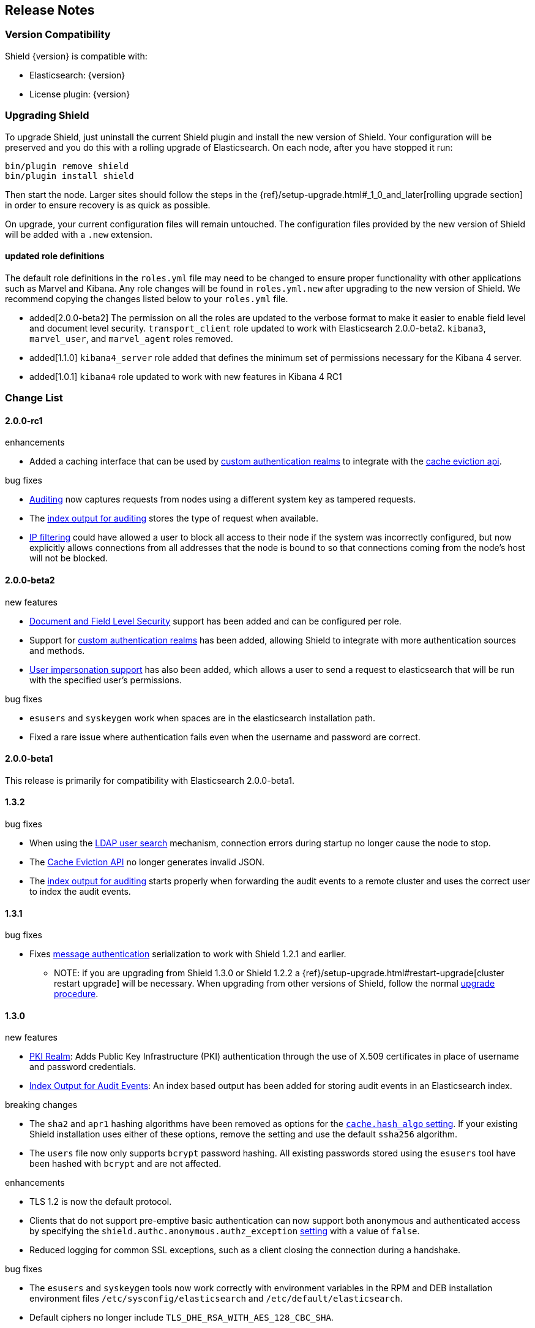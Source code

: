 [[release-notes]]
== Release Notes

[float]
[[version-compatibility]]
=== Version Compatibility
Shield {version} is compatible with:

* Elasticsearch: {version}
* License plugin: {version}

[float]
[[upgrade-instructions]]
=== Upgrading Shield

To upgrade Shield, just uninstall the current Shield plugin and install the new version of Shield. Your configuration
will be preserved and you do this with a rolling upgrade of Elasticsearch. On each node, after you have stopped it run:

[source,shell]
---------------------------------------------------
bin/plugin remove shield
bin/plugin install shield
---------------------------------------------------

Then start the node. Larger sites should follow the steps in the {ref}/setup-upgrade.html#_1_0_and_later[rolling upgrade section]
in order to ensure recovery is as quick as possible.

On upgrade, your current configuration files will remain untouched. The configuration files provided by the new version
of Shield will be added with a `.new` extension.

[float]
==== updated role definitions
The default role definitions in the `roles.yml` file may need to be changed to ensure proper functionality with other
applications such as Marvel and Kibana. Any role changes will be found in `roles.yml.new` after upgrading to the new
version of Shield. We recommend copying the changes listed below to your `roles.yml` file.

* added[2.0.0-beta2] The permission on all the roles are updated to the verbose format to make it easier to enable field level and document level security. `transport_client` role updated to work with Elasticsearch 2.0.0-beta2. `kibana3`, `marvel_user`, and `marvel_agent` roles removed.
* added[1.1.0] `kibana4_server` role added that defines the minimum set of permissions necessary for the Kibana 4 server.
* added[1.0.1] `kibana4` role updated to work with new features in Kibana 4 RC1

[float]
[[changelist]]
=== Change List

[float]
==== 2.0.0-rc1

.enhancements
* Added a caching interface that can be used by <<custom-realms, custom authentication realms>> to integrate with the <<cache-eviction-api, cache eviction api>>.

.bug fixes
* <<configuring-auditing, Auditing>> now captures requests from nodes using a different system key as tampered requests.
* The <<audit-index, index output for auditing>> stores the type of request when available.
* <<ip-filtering, IP filtering>> could have allowed a user to block all access to their node if the system was incorrectly configured, but now explicitly
allows connections from all addresses that the node is bound to so that connections coming from the node's host will not be blocked.

[float]
==== 2.0.0-beta2

.new features
* <<setting-up-field-and-document-level-security, Document and Field Level Security>> support has been added and can be
configured per role.
* Support for <<custom-realms, custom authentication realms>> has been added, allowing Shield to integrate with more authentication sources and methods.
* <<submitting-requests-for-other-users, User impersonation support>> has also been added, which allows a user to send a request to elasticsearch that will be run
with the specified user's permissions.

.bug fixes
* `esusers` and `syskeygen` work when spaces are in the elasticsearch installation path.
* Fixed a rare issue where authentication fails even when the username and password are correct.

[float]
==== 2.0.0-beta1

This release is primarily for compatibility with Elasticsearch 2.0.0-beta1.

[float]
==== 1.3.2

.bug fixes
* When using the <<ldap-user-search,LDAP user search>> mechanism, connection errors during startup no longer cause the node to stop.
* The <<cache-eviction-api,Cache Eviction API>> no longer generates invalid JSON.
* The <<audit-index,index output for auditing>> starts properly when forwarding the audit events to a remote cluster and uses
the correct user to index the audit events.

[float]
==== 1.3.1

.bug fixes
* Fixes <<enable-message-authentication,message authentication>> serialization to work with Shield 1.2.1 and earlier.
** NOTE: if you are upgrading from Shield 1.3.0 or Shield 1.2.2 a {ref}/setup-upgrade.html#restart-upgrade[cluster restart upgrade]
will be necessary. When upgrading from other versions of Shield, follow the normal <<upgrade-instructions,upgrade procedure>>.

[float]
==== 1.3.0

.new features
* <<pki,PKI Realm>>: Adds Public Key Infrastructure (PKI) authentication through the use of X.509 certificates in place of
 username and password credentials.
* <<configuring-auditing, Index Output for Audit Events>>: An index based output has been added for storing audit events in an Elasticsearch index.

.breaking changes
* The `sha2` and `apr1` hashing algorithms have been removed as options for the <<ref-cache-hash-algo,`cache.hash_algo` setting>>.
  If your existing Shield installation uses either of these options, remove the setting and use the default `ssha256`
  algorithm.
* The `users` file now only supports `bcrypt` password hashing. All existing passwords stored using the `esusers` tool
  have been hashed with `bcrypt` and are not affected.

.enhancements
* TLS 1.2 is now the default protocol.
* Clients that do not support pre-emptive basic authentication can now support both anonymous and authenticated access
  by specifying the `shield.authc.anonymous.authz_exception` <<anonymous-access,setting>> with a value of `false`.
* Reduced logging for common SSL exceptions, such as a client closing the connection during a handshake.

.bug fixes
* The `esusers` and `syskeygen` tools now work correctly with environment variables in the RPM and DEB installation
  environment files `/etc/sysconfig/elasticsearch` and `/etc/default/elasticsearch`.
* Default ciphers no longer include `TLS_DHE_RSA_WITH_AES_128_CBC_SHA`.

[float]
==== 1.2.3

.bug fixes
* Fixes <<enable-message-authentication,message authentication>> serialization to work with Shield 1.2.1 and earlier.
** NOTE: if you are upgrading from Shield 1.2.2 a {ref}/setup-upgrade.html#restart-upgrade[cluster restart upgrade]
will be necessary. When upgrading from other versions of Shield, follow the normal <<upgrade-instructions,upgrade procedure>>.

[float]
==== 1.2.2

.bug fixes
* The `esusers` tool no longer warns about missing roles that are properly defined in the `roles.yml` file.
* The period character, `.`, is now allowed in usernames and role names.
* The {ref}/query-dsl-terms-filter.html#_caching_19[terms filter lookup cache] has been disabled to ensure all requests
  are properly authorized. This removes the need to <<limitations-disable-cache,manually disable>> the terms filter
  cache.
* For LDAP client connections, only the protocols and ciphers specified in the `shield.ssl.supported_protocols` and
  `shield.ssl.ciphers` <<ref-ssl-tls-settings,settings>> will be used.
* The auditing mechanism now logs authentication failed events when a request contains an invalid authentication token.

[float]
==== 1.2.1

.bug fixes
* Several bug fixes including a fix to ensure that {ref}/disk.html[Disk-based Shard Allocation]
works properly with Shield

[float]
==== 1.2.0

.enhancements
* Adds support for Elasticsearch 1.5

[float]
==== 1.1.1

.bug fixes
* Several bug fixes including a fix to ensure that {ref}/disk.html[Disk-based Shard Allocation]
works properly with Shield

[float]
==== 1.1.0

.new features
* LDAP:
** Add the ability to bind as a specific user for LDAP searches, which removes the need to specify `user_dn_templates`.
This mode of operation also makes use of connection pooling for better performance. Please see <<ldap-user-search, ldap user search>>
for more information.
** User distinguished names (DNs) can now be used for <<ldap-role-mapping, role mapping>>.
* Authentication:
** <<anonymous-access, Anonymous access>> is now supported (disabled by default).
* IP Filtering:
** IP Filtering settings can now be <<dynamic-ip-filtering,dynamically updated>> using the {ref}/cluster-update-settings.html[Cluster Update Settings API].

.enhancements
* Significant memory footprint reduction of internal data structures
* Test if SSL/TLS ciphers are supported and warn if any of the specified ciphers are not supported
* Reduce the amount of logging when a non-encrypted connection is opened and `https` is being used
* Added the <<kibana4-roles, `kibana4_server` role>>, which is a role that contains the minimum set of permissions required for the Kibana 4 server.
* In-memory user credential caching hash algorithm defaults now to salted SHA-256 (see <<ref-cache-hash-algo, Cache hash algorithms>>

.bug fixes
* Filter out sensitive settings from the settings APIs

[float]
==== 1.0.2

.bug fixes
* Filter out sensitive settings from the settings APIs
* Significant memory footprint reduction of internal data structures

[float]
==== 1.0.1

.bug fixes
* Fixed dependency issues with Elasticsearch 1.4.3 and (Lucene 4.10.3 that comes with it)
* Fixed bug in how user roles were handled. When multiple roles were defined for a user, and one of the
  roles only had cluster permissions, not all privileges were properly evaluated.
* Updated `kibana4` permissions to be compatible with Kibana 4 RC1
* Ensure the mandatory `base_dn` settings is set in the `ldap` realm configuration
